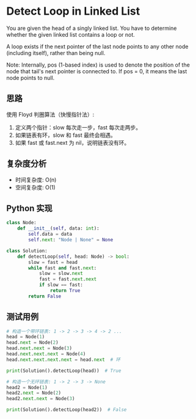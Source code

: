 * Detect Loop in Linked List
You are given the head of a singly linked list.
You have to determine whether the given linked list contains a loop or not.

A loop exists if the next pointer of the last node points to any other node
(including itself), rather than being null.

Note: Internally, pos (1-based index) is used to denote the position of the node
that tail's next pointer is connected to. If pos = 0, it means the last node points to null.

** 思路
使用 Floyd 判圈算法（快慢指针法）:
1. 定义两个指针：slow 每次走一步，fast 每次走两步。
2. 如果链表有环，slow 和 fast 最终会相遇。
3. 如果 fast 或 fast.next 为 nil，说明链表没有环。

** 复杂度分析
- 时间复杂度: O(n)
- 空间复杂度: O(1)

** Python 实现
#+begin_src python
class Node:
    def __init__(self, data: int):
        self.data = data
        self.next: "Node | None" = None

class Solution:
    def detectLoop(self, head: Node) -> bool:
        slow = fast = head
        while fast and fast.next:
            slow = slow.next
            fast = fast.next.next
            if slow == fast:
                return True
        return False
#+end_src

** 测试用例
#+begin_src python
# 构造一个带环链表: 1 -> 2 -> 3 -> 4 -> 2 ...
head = Node(1)
head.next = Node(2)
head.next.next = Node(3)
head.next.next.next = Node(4)
head.next.next.next.next = head.next  # 环

print(Solution().detectLoop(head))  # True

# 构造一个无环链表: 1 -> 2 -> 3 -> None
head2 = Node(1)
head2.next = Node(2)
head2.next.next = Node(3)

print(Solution().detectLoop(head2))  # False
#+end_src

